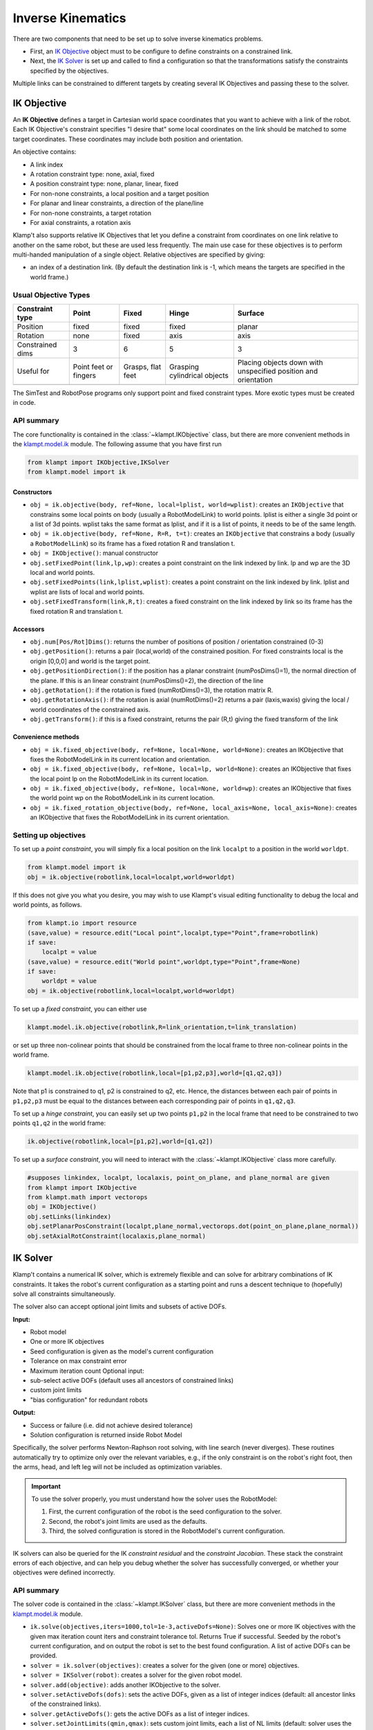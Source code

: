 Inverse Kinematics
==================================

There are two components that need to be set up to solve inverse
kinematics problems.

-  First, an `IK Objective <#ik-objective>`__ object must to be
   configure to define constraints on a constrained link.
-  Next, the `IK Solver <#ik-solver>`__ is set up and called to find
   a configuration so that the transformations satisfy the constraints
   specified by the objectives.

Multiple links can be constrained to different targets by creating
several IK Objectives and passing these to the solver.

IK Objective
------------

An **IK Objective** defines a target in Cartesian world space coordinates
that you want to achieve with a link of the robot.
Each IK Objective's constraint specifies "I desire that" some local
coordinates on the link should be matched to some target coordinates.
These coordinates may include both position and orientation.

An objective contains:

-  A link index
-  A rotation constraint type: none, axial, fixed
-  A position constraint type: none, planar, linear, fixed
-  For non-none constraints, a local position and a target position
-  For planar and linear constraints, a direction of the plane/line
-  For non-none constraints, a target rotation
-  For axial constraints, a rotation axis

Klamp't also supports relative IK Objectives that let you define a
constraint from coordinates on one link relative to another on the same
robot, but these are used less frequently. The main use case for these
objectives is to perform multi-handed manipulation of a single object.
Relative objectives are specified by giving:

-  an index of a destination link. (By default the destination link is
   -1, which means the targets are specified in the world frame.)

Usual Objective Types
~~~~~~~~~~~~~~~~~~~~~

+--------------------+-----------+----------+-------------+-------------+
| Constraint type    | Point     | Fixed    | Hinge       | Surface     |
+====================+===========+==========+=============+=============+
| Position           | fixed     | fixed    | fixed       | planar      |
+--------------------+-----------+----------+-------------+-------------+
| Rotation           | none      | fixed    | axis        | axis        |
+--------------------+-----------+----------+-------------+-------------+
| Constrained dims   | 3         | 6        | 5           | 3           |
+--------------------+-----------+----------+-------------+-------------+
| Useful for         | Point     | Grasps,  | Grasping    | Placing     |
|                    | feet or   | flat     | cylindrical | objects     |
|                    | fingers   | feet     | objects     | down with   |
|                    |           |          |             | unspecified |
|                    |           |          |             | position    |
|                    |           |          |             | and         |
|                    |           |          |             | orientation |
+--------------------+-----------+----------+-------------+-------------+
|                    | |Point|   | |Fixed|  | |Hinge|     | |Surface|   |
+--------------------+-----------+----------+-------------+-------------+

The SimTest and RobotPose programs only support point and fixed
constraint types. More exotic types must be created in code.

API summary
~~~~~~~~~~~

The core functionality is contained in the
:class:`~klampt.IKObjective`
class, but there are more convenient methods in
the `klampt.model.ik <klampt.model.html#module-klampt.model.ik>`__
module. The following assume that you have first run

.. code:: python

    from klampt import IKObjective,IKSolver
    from klampt.model import ik

Constructors
^^^^^^^^^^^^

-  ``obj = ik.objective(body, ref=None, local=lplist, world=wplist)``:
   creates an ``IKObjective`` that constrains some local points on body
   (usually a RobotModelLink) to world points. lplist is either a single
   3d point or a list of 3d points. wplist taks the same format as
   lplist, and if it is a list of points, it needs to be of the same
   length.
-  ``obj = ik.objective(body, ref=None, R=R, t=t)``: creates an
   ``IKObjective`` that constrains a body (usually a ``RobotModelLink``)
   so its frame has a fixed rotation R and translation t.
-  ``obj = IKObjective()``: manual constructor
-  ``obj.setFixedPoint(link,lp,wp)``: creates a point constraint on the
   link indexed by link. lp and wp are the 3D local and world points.
-  ``obj.setFixedPoints(link,lplist,wplist)``: creates a point
   constraint on the link indexed by link. lplist and wplist are lists
   of local and world points.
-  ``obj.setFixedTransform(link,R,t)``: creates a fixed constraint on
   the link indexed by link so its frame has the fixed rotation R and
   translation t.

Accessors
^^^^^^^^^

-  ``obj.num[Pos/Rot]Dims()``: returns the number of positions of
   position / orientation constrained (0-3)
-  ``obj.getPosition()``: returns a pair (local,world) of the
   constrained position. For fixed constraints local is the origin
   [0,0,0] and world is the target point.
-  ``obj.getPositionDirection()``: if the position has a planar
   constraint (numPosDims()=1), the normal direction of the plane. If
   this is an linear constraint (numPosDims()=2), the direction of the
   line
-  ``obj.getRotation()``: if the rotation is fixed (numRotDims()=3), the
   rotation matrix R.
-  ``obj.getRotationAxis()``: if the rotation is axial (numRotDims()=2)
   returns a pair (laxis,waxis) giving the local / world coordinates of
   the constrained axis.
-  ``obj.getTransform()``: if this is a fixed constraint, returns the
   pair (R,t) giving the fixed transform of the link

Convenience methods
^^^^^^^^^^^^^^^^^^^

-  ``obj = ik.fixed_objective(body, ref=None, local=None, world=None)``:
   creates an IKObjective that fixes the RobotModelLink in its current
   location and orientation.
-  ``obj = ik.fixed_objective(body, ref=None, local=lp, world=None)``:
   creates an IKObjective that fixes the local point lp on the
   RobotModelLink in its current location.
-  ``obj = ik.fixed_objective(body, ref=None, local=None, world=wp)``:
   creates an IKObjective that fixes the world point wp on the
   RobotModelLink in its current location.
-  ``obj = ik.fixed_rotation_objective(body, ref=None, local_axis=None, local_axis=None)``:
   creates an IKObjective that fixes the RobotModelLink in its current
   orientation.

Setting up objectives
~~~~~~~~~~~~~~~~~~~~~

To set up a *point constraint*, you will simply fix a local position on the link
``localpt`` to a position in the world ``worldpt``.

.. code:: python

    from klampt.model import ik
    obj = ik.objective(robotlink,local=localpt,world=worldpt)

If this does not give you what you desire, you may wish to use Klampt's visual
editing functionality to debug the local and world points, as follows.

.. code:: python

    from klampt.io import resource
    (save,value) = resource.edit("Local point",localpt,type="Point",frame=robotlink)
    if save:
        localpt = value
    (save,value) = resource.edit("World point",worldpt,type="Point",frame=None)
    if save:
        worldpt = value
    obj = ik.objective(robotlink,local=localpt,world=worldpt)


To set up a *fixed constraint*, you can either use

.. code:: python

    klampt.model.ik.objective(robotlink,R=link_orientation,t=link_translation)

or set up three non-colinear points that should be constrained from the local
frame to three non-colinear points in the world frame.

.. code:: python

    klampt.model.ik.objective(robotlink,local=[p1,p2,p3],world=[q1,q2,q3])

Note that p1 is constrained to q1, p2 is constrained to q2, etc. Hence, the
distances between each pair of points in ``p1,p2,p3`` must be equal to the 
distances between each corresponding pair of points in ``q1,q2,q3``.

To set up a *hinge constraint*, you can easily set up two points ``p1,p2`` in the local
frame that need to be constrained to two points ``q1,q2`` in the world frame:

.. code:: python

    ik.objective(robotlink,local=[p1,p2],world=[q1,q2])

To set up a *surface constraint*, you will need to interact with the :class:`~klampt.IKObjective`
class more carefully.

.. code:: python

    #supposes linkindex, localpt, localaxis, point_on_plane, and plane_normal are given
    from klampt import IKObjective
    from klampt.math import vectorops
    obj = IKObjective()
    obj.setLinks(linkindex)
    obj.setPlanarPosConstraint(localpt,plane_normal,vectorops.dot(point_on_plane,plane_normal))
    obj.setAxialRotConstraint(localaxis,plane_normal)


IK Solver
---------

Klamp't contains a numerical IK solver, which is extremely flexible and
can solve for arbitrary combinations of IK constraints. It takes the robot's current
configuration as a starting point and runs a descent technique to
(hopefully) solve all constraints simultaneously.

The solver also can accept optional joint limits and subsets of active DOFs.

**Input:**

-  Robot model
-  One or more IK objectives
-  Seed configuration is given as the model's current configuration
-  Tolerance on max constraint error
-  Maximum iteration count
   Optional input:
-  sub-select active DOFs (default uses all ancestors of constrained
   links)
-  custom joint limits
-  "bias configuration" for redundant robots

**Output:**

-  Success or failure (i.e. did not achieve desired tolerance)
-  Solution configuration is returned inside Robot Model

Specifically, the solver performs Newton-Raphson root solving, with line
search (never diverges). These routines automatically try to optimize
only over the relevant variables, e.g., if the only constraint is on the
robot's right foot, then the arms, head, and left leg will not be
included as optimization variables.

.. important::
    To use the solver properly, you must understand how the solver
    uses the RobotModel:

    #. First, the current configuration of the robot is the seed
       configuration to the solver.
    #. Second, the robot's joint limits are used as the defaults.
    #. Third, the solved configuration is stored in the RobotModel's
       current configuration.

IK solvers can also be queried for the IK *constraint residual* and the
*constraint Jacobian*. These stack the constraint errors of each
objective, and can help you debug whether the solver has successfully
converged, or whether your objectives were defined incorrectly.

API summary
~~~~~~~~~~~

The solver code is contained in the
:class:`~klampt.IKSolver` class, but there are more convenient methods in
the `klampt.model.ik <klampt.model.ik.html>`__
module.

-  ``ik.solve(objectives,iters=1000,tol=1e-3,activeDofs=None)``: Solves
   one or more IK objectives with the given max iteration count iters
   and constraint tolerance tol. Returns True if successful. Seeded by
   the robot's current configuration, and on output the robot is set to
   the best found configuration. A list of active DOFs can be provided.
-  ``solver = ik.solver(objectives)``: creates a solver for the given
   (one or more) objectives.
-  ``solver = IKSolver(robot)``: creates a solver for the given robot
   model.
-  ``solver.add(objective)``: adds another IKObjective to the solver.
-  ``solver.setActiveDofs(dofs)``: sets the active DOFs, given as a list
   of integer indices (default: all ancestor links of the constrained
   links).
-  ``solver.getActiveDofs()``: gets the active DOFs as a list of integer
   indices.
-  ``solver.setJointLimits(qmin,qmax)``: sets custom joint limits, each
   a list of NL limits (default: solver uses the robot model's joint
   limits).
-  ``solver.sampleInitial()``: generates a random configuration as the
   seed.
-  ``solver.get/setMaxIters(iters)``: gets/sets the maximum number of
   iterations allowed per solve call.
-  ``solver.get/setTolerance(tol)``: gets/sets the convergence tolerance
   for the solver (default 1e-3).
-  ``solver.solve()``: solves for the current set of IK objectives and
   iteration / tolerance settings. Returns True if successful.
-  ``solver.lastSolveIters()``: returns the number of iterations used in
   the last solve() call.
-  ``solver.getJacobian()/ik.jacobian(objectives)``: returns the matrix
   of IK objective derivatives with respect to the active DOFs.
-  ``solver.getResidual()/ik.residual(objectives)``: returns the vector
   of IK objective values at the robot's current configuration.

Convenience functions:

-  :meth:`~klampt.model.ik.solve_global`::

       ik.solve_global(objectives, iters=1000, tol=1e-3, activeDofs=None,
                    numRestarts = 100, feasibilityCheck = None, startRandom = False )

   Solves one or more IK objectives in a global manner with a
   random-restart technique. The first 4 arguments are the same as
   ik.solve. numRestarts gives the number of total restarts attempted
   before failure is declared. If feasibilityCheck is given, it is a
   zero-argument function that returns True if the robot's current
   configuration is feasible.  If startRandom = True, then the robot's
   configuration is randomized on the first iteration.

-  :meth:`~klampt.model.ik.solve_nearby`::

        ik.solve_nearby(objectives, maxDeviation,
                     iters=1000, tol=1e-3, activeDofs=None,
                     numRestarts = 0, feasibilityCheck = None )

   Solves one or more IK objectives while preventing the robot's current
   configuration from deviating more than maxDeviation along each axis.

Example
~~~~~~~

Find a configuration where the end effector of a planar 3R robot touches
the point (1.5,0,1). Let us start doing this in a naive manner:

.. code:: python

    >>> import klampt
    >>> from klampt.model import ik
    >>> world = klampt.WorldModel()
    >>> world.loadElement("data/robots/planar3R.rob")
    ...
    >>> robot= world.robot(0)
    >>> link = robot.link(2)
    >>> print(robot.getConfig())
    [0.0, 0.0, 0.0]
    >>> obj = ik.objective(link,local=[1,0,0],world=[1.5,0,1])
    >>> solver = ik.solver(obj)
    >>> solver.solve()
    False
    >>> robot.getConfig()
    [0.0, 0.0, 4.215773454225064]
    >>> print(solver.getResidual())
    [0.023547356775342587, 0.0, -0.12079986421507116]

So why did this fail? Well, the joint limits on the robot don't allow
clockwise rotation from the 0 configuration, so the solver fell into a
local minimum where the first two joints are at their lower limit. The
solver isn't that smart about the Robot Joint type, which is a spin
joint, which should theoretically have no limits. So, one solution is to
turn off the limits, like so:

.. code:: python

    >>> solver.setJointLimits([],[])  #the values [],[] tell the solver to turn off joint limits
    >>> robot.setConfig([0,0,0])
    >>> solver.solve()
    True
    >>> print(robot.getConfig())
    [6.2210827440574805, 6.275852672978871, 4.263178112891824]
    >>> print(solver.getResidual())
    [-4.36569416761845e-06, 0.0, -2.3191920574427982e-05]

Another rationale is that the initial seed configuration as not chosen
well, and a different choice of initial seed might have led to a global
minimum. A simple approach for doing this is is to use *random
restarts*, one iteration of which is shown as follows:

.. code:: python

    >>> solver.setJointLimits(*robot.getJointLimits())    #reinstantiate joint limits
    >>> solver.sampleInitial()   # the initial configuration didn't let the solver find a solution, sample a new one
    >>> solver.solve() 
    True
    >>> print(robot.getConfig())
    [0.9280844225663805, 5.24982420453923, 2.3118916002271988]
    >>> print(solver.getResidual())
    [-4.36569416761845e-06, 0.0, -2.3191920574427982e-05]

We can visualize the result as follows:

.. code:: python

    >>> from klampt import vis
    >>> vis.add("world",world)    #shows the robot in the solved configuration
    >>> vis.add("local point",link.getWorldPosition([1,0,0]))
    >>> vis.setAttribute("local point","type","Vector3")  #usually the vis module identifies a Config vs a Vector3, but this robot has exactly 3 links
    >>> vis.add("target point",[1.5,0,1])
    >>> vis.setAttribute("target point","type","Vector3")
    >>> vis.setColor("target point",1,0,0)  #turns the target point red
    >>> vis.show()  #this will pop up the visualization window until you close it

|Solved IK problem|

Now suppose we were to change the world position to an unreachable
point. The sum of the robot link lengths is 3, so the world position
(3,0,1.5) is certainly out of reach. Running the following code, we get
that the solver returns False, and the robot is placed at a
configuration that reaches almost as close as possible to the target:

.. code:: python

    >>> obj2 = ik.objective(link,local=[1,0,0],world=[3,0,1.5])
    >>> solver = ik.solver(obj2)
    >>> solver.setJointLimits([],[])
    >>> robot.setConfig([0,0,0])
    >>> solver.solve()
    False
    >>> print(robot.getConfig())
    [5.88713697296476, 6.278604588847693, 6.274884577272825]
    >>> print(solver.getResidual())
    [-0.2390446069453609, 0.0, -0.32659917185852283]
    >>> print(link.getWorldPosition([1,0,0]))
    [2.760955393054639, 0.0, 1.1734008281414772]

Running the visualization code again, we get something like this:

|Solved IK problem 2|


Exercise
------------------

Let us start from Exercise 2 in ``Klampt-examples/Python3/exercises/ik``.
Open up ``ik.pdf`` in this folder, and read the instructions. Then run

::

    python ex2.py

to observe the target point animating in a circle. In this exercise
we'll implement the few lines it takes to implement the IK solver.

The end effector link index, local position, and target position in the
world are given to you in this function. Your job is to set up the
structures needed to call the IK solver. Look through ``ex2.py`` to find the
place where your code needs to go.

::

    obj = model.ik.objective(robotlink,local=localpos,world=worldpos)

Now we need to 1) set up the solver with the robot and objectives, 2)
set the initial configuration to 0 by calling robot.setConfig, and then
3) calling the solver:

.. code:: python

            s = model.ik.solver(obj)

            robotlink.robot().setConfig([0]*robotlink.robot().numLinks())

            s.setMaxIters(100)
            s.setTolerance(1e-3)
            res = s.solve()
            numIter = s.lastSolveIters()
            if not res: print("IK failure!")

If res=True, then the robot's configuration is now set to the IK
solution. If res=False, then the robot's configuration is set to the
best found configuration.

Alternatively, we could have used a convenience function in
klampt.model.ik:

.. code:: python

            res = model.ik.solve(obj)
            if not res: print("IK failure!")

However, note that this will only give you the solution to the IK
problem. It will not allow you to later interact directly with the
solver. For example, this would mean that you would be unable to
access the number of iterations used to obtain an IKSolution.

Either way, though, if all went well, that was pretty simple!
Now replace the current return statement with:

.. code:: python

    return robot.getConfig()

This is done because the IK solver places the resulting configuration in
the robot model's current configuration. 

Now run ``ex2.py`` again and observe the results.

You can also play around with
the parameters and the start configuration. For example, commenting
out the ``setConfig`` line uses the robot's previous configuration as the
starting point of the optimization. When does this improve the
results? When does this harm them?



Why isn't IK working?
---------------------

A common cause of IK failures is local minima. Klamp't uses a numerical
IK solver that iteratively minimizes the error between the current link
transform and the goal. It also enforces joint limits. But this
iteration can get stuck, most likely due to the joint limits interfering
with progress toward the objective. The easiest partial solution for
this is to just perform random restarts on the start configuration:

::

            s = ik.solver(obj)

            numRestarts = 100
            solved = False
            for i in xrange(numRestarts):
                    s.sampleInitial()
                    s.setMaxIters(100)
                    s.setTolerance(1e-3)
                    res = s.solve()
                    if res:
                            solved=True
                            break
            if not solved: print("IK failure!")

Additionally, Klamp't has a convenience routine
:meth:`~klampt.model.ik.solve_global` that implements this same functionality in
a single line.

::

            if not ik.solve_global(obj,iters = 100,tol=1e-3,numRestarts=100):
                    print("IK failure!")

For feasible objectives, this is likely to come up with a solution in
just a few iterations, and not be much more expensive than a single IK
solve. But, the increased robustness comes at a price: in the case of
infeasible objective, this can take much longer than the standard solver
to fail (correctly). By tuning the numRestarts parameter you can trade
off between robustness and running time in the case of infeasible
objective.

The second likely cause of failures is an incorrectly defined IK
objective. The easiest way to debug this is to check the final
configuration produced by the IK module. The IK solver does the best it
can to satisfy your goal. If it doesn't appear to be doing what you
want, then this is probably an error in defining the objective. Another
way is to examine the residual vector, which gives the numerical errors
on each of the constrained IK dimensions. To do so, call
ik.residual(obj). At a solution, these entries should all be near zero.

Klamp't also has visualization functionality to display IK objectives.
Simply call ``visualization.add(name,objective)`` (you will also want to add
the world) and your constraint will be drawn on screen.


.. |Point| image:: _static/images/ik-point.png
.. |Fixed| image:: _static/images/ik-fixed.png
.. |Hinge| image:: _static/images/ik-hinge.png
.. |Surface| image:: _static/images/ik-surface.png
.. |Solved IK problem| image:: _static/images/ik-planar3r-solved.png
.. |Solved IK problem 2| image:: _static/images/ik-planar3r-failed.png

